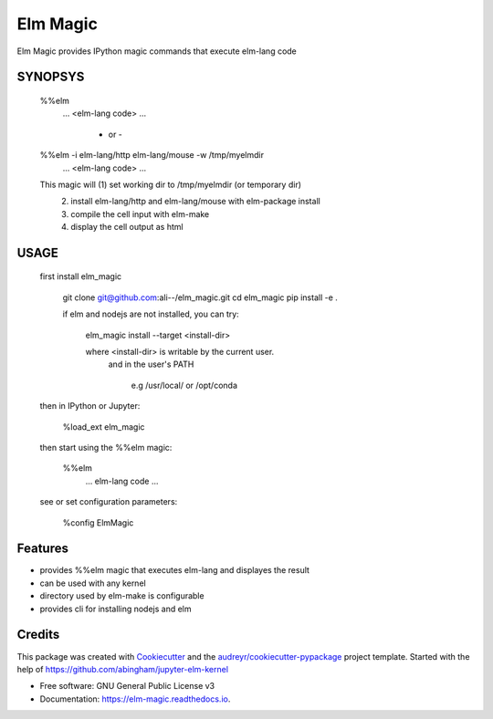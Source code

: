 =========
Elm Magic
=========


.. image:: https://img.shields.io/pypi/v/elm_magic.svg
        :target: https://pypi.python.org/pypi/elm_magic

.. image:: https://img.shields.io/travis/ali--/elm_magic.svg
        :target: https://travis-ci.org/ali--/elm_magic

.. image:: https://readthedocs.org/projects/elm-magic/badge/?version=latest
        :target: https://elm-magic.readthedocs.io/en/latest/?badge=latest
        :alt: Documentation Status

.. image:: https://pyup.io/repos/github/ali--/elm_magic/shield.svg
     :target: https://pyup.io/repos/github/ali--/elm_magic/
     :alt: Updates

Elm Magic provides IPython magic commands that execute elm-lang code

SYNOPSYS
-----
    %%elm 
          ... <elm-lang code> ...
              
                  
              - or - 
                  

    %%elm -i elm-lang/http elm-lang/mouse -w /tmp/myelmdir
          ... <elm-lang code> ...

    This magic will (1) set working dir to /tmp/myelmdir (or temporary dir)
       (2) install elm-lang/http and elm-lang/mouse with elm-package install
       (3) compile the cell input with elm-make 
       (4) display the cell output as html

USAGE
-----
    first install elm_magic

      git clone git@github.com:ali--/elm_magic.git
      cd elm_magic
      pip install -e .

      if elm and nodejs are not installed, you can try:

          elm_magic install --target <install-dir>

          where <install-dir> is writable by the current user.
            and in the user's PATH

                  e.g /usr/local/ or /opt/conda

    then in IPython or Jupyter:
 
        %load_ext elm_magic

    then start using the %%elm magic:
     
        %%elm 
          ... elm-lang code ...

    see or set configuration parameters:

        %config ElmMagic

Features
--------

* provides %%elm magic that executes elm-lang and displayes the result
* can be used with any kernel
* directory used by elm-make is configurable
* provides cli for installing nodejs and elm

Credits
---------

This package was created with Cookiecutter_ and the `audreyr/cookiecutter-pypackage`_ project template.
Started with the help of https://github.com/abingham/jupyter-elm-kernel

.. _Cookiecutter: https://github.com/audreyr/cookiecutter
.. _`audreyr/cookiecutter-pypackage`: https://github.com/audreyr/cookiecutter-pypackage

* Free software: GNU General Public License v3
* Documentation: https://elm-magic.readthedocs.io.


